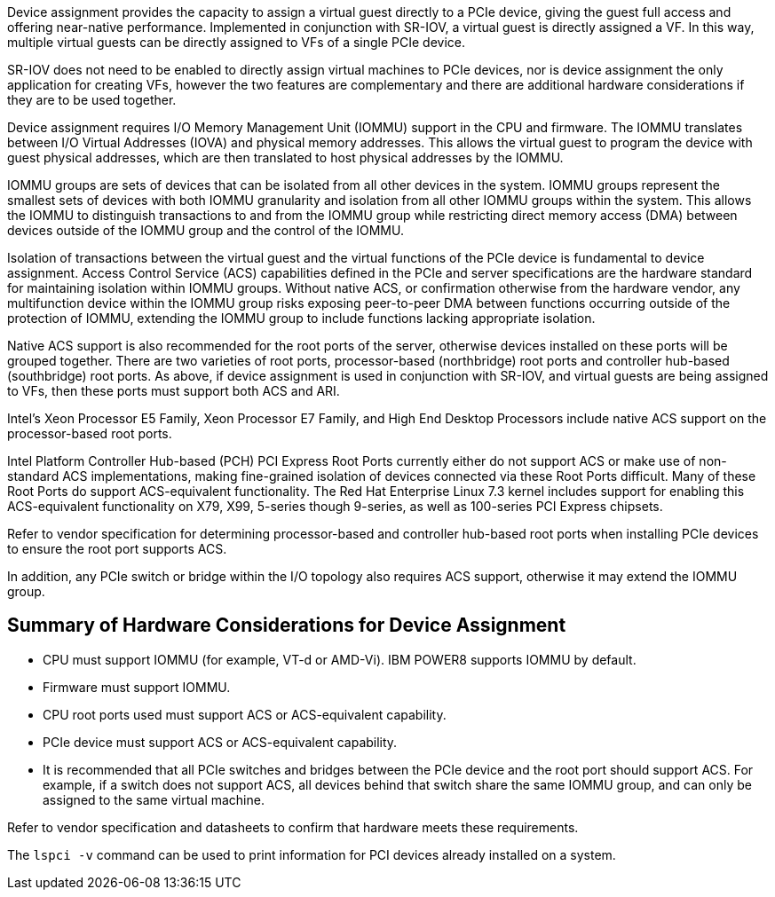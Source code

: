 Device assignment provides the capacity to assign a virtual guest directly to a PCIe device, giving the guest full access and offering near-native performance. Implemented in conjunction with SR-IOV, a virtual guest is directly assigned a VF. In this way, multiple virtual guests can be directly assigned to VFs of a single PCIe device.

SR-IOV does not need to be enabled to directly assign virtual machines to PCIe devices, nor is device assignment the only application for creating VFs, however the two features are complementary and there are additional hardware considerations if they are to be used together.

Device assignment requires I/O Memory Management Unit (IOMMU) support in the CPU and firmware. The IOMMU translates between I/O Virtual Addresses (IOVA) and physical memory addresses. This allows the virtual guest to program the device with guest physical addresses, which are then translated to host physical addresses by the IOMMU. 

IOMMU groups are sets of devices that can be isolated from all other devices in the system. IOMMU groups represent the smallest sets of devices with both IOMMU granularity and isolation from all other IOMMU groups within the system. This allows the IOMMU to distinguish transactions to and from the IOMMU group while restricting direct memory access (DMA) between devices outside of the IOMMU group and the control of the IOMMU.

Isolation of transactions between the virtual guest and the virtual functions of the PCIe device is fundamental to device assignment. Access Control Service (ACS) capabilities defined in the PCIe and server specifications are the hardware standard for maintaining isolation within IOMMU groups. Without native ACS, or confirmation otherwise from the hardware vendor, any multifunction device within the IOMMU group risks exposing peer-to-peer DMA between functions occurring outside of the protection of IOMMU, extending the IOMMU group to include functions lacking appropriate isolation.

Native ACS support is also recommended for the root ports of the server, otherwise devices installed on these ports will be grouped together. There are two varieties of root ports, processor-based (northbridge) root ports and controller hub-based (southbridge) root ports. As above, if device assignment is used in conjunction with SR-IOV, and virtual guests are being assigned to VFs, then these ports must support both ACS and ARI.

Intel's Xeon Processor E5 Family, Xeon Processor E7 Family, and High End Desktop Processors include native ACS support on the processor-based root ports. 

Intel Platform Controller Hub-based (PCH) PCI Express Root Ports currently either do not support ACS or make use of non-standard ACS implementations, making fine-grained isolation of devices connected via these Root Ports difficult. Many of these Root Ports do support ACS-equivalent functionality. The Red Hat Enterprise Linux 7.3 kernel includes support for enabling this ACS-equivalent functionality on X79, X99, 5-series though 9-series, as well as 100-series PCI Express chipsets. 

Refer to vendor specification for determining processor-based and controller hub-based root ports when installing PCIe devices to ensure the root port supports ACS.

In addition, any PCIe switch or bridge within the I/O topology also requires ACS support, otherwise it may extend the IOMMU group.

[id='Summary_of_Hardware_Considerations_for_Device_Assignment']
== Summary of Hardware Considerations for Device Assignment

* CPU must support IOMMU (for example, VT-d or AMD-Vi). IBM POWER8 supports IOMMU by default. 
* Firmware must support IOMMU.
* CPU root ports used must support ACS or ACS-equivalent capability.
* PCIe device must support ACS or ACS-equivalent capability. 
* It is recommended that all PCIe switches and bridges between the PCIe device and the root port should support ACS. For example, if a switch does not support ACS, all devices behind that switch share the same IOMMU group, and can only be assigned to the same virtual machine.

Refer to vendor specification and datasheets to confirm that hardware meets these requirements.

The `lspci -v` command can be used to print information for PCI devices already installed on a system.
